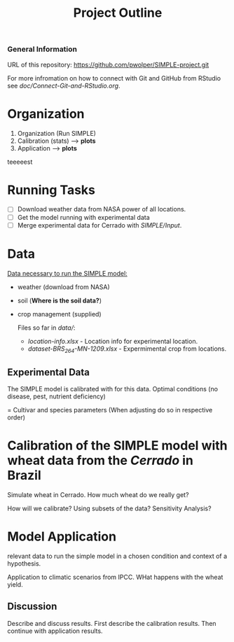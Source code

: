 #+title: Project Outline

*** General Information
URL of this repository: [[https://github.com/pwolper/SIMPLE-project.git]]

For more infromation on how to connect with Git and GitHub from RStudio see /doc/Connect-Git-and-RStudio.org/.

* Organization
1. Organization (Run SIMPLE)
2. Calibration (stats) --> *plots*
3. Application --> *plots*
teeeeest

* Running Tasks
- [ ] Download weather data from NASA power of all locations.
- [ ] Get the model running with experimental data
- [ ] Merge experimental data for Cerrado with /SIMPLE/Input/.

* Data
_Data necessary to run the SIMPLE model:_
- weather (download from NASA)
- soil (*Where is the soil data?*)
- crop management (supplied)

  Files so far in /data//:
  - /location-info.xlsx/ - Location info for experimental location.
  - /dataset-BRS_264-MN-1209.xlsx/ - Expermimental crop from locations.


** Experimental Data
The SIMPLE model is calibrated with for this data. Optimal conditions (no disease, pest, nutrient deficiency)

= Cultivar and species parameters (When adjusting do so in respective order)

*  Calibration of the SIMPLE model with wheat data from the /Cerrado/ in Brazil
Simulate wheat in Cerrado. How much wheat do we really get?

How will we calibrate? Using subsets of the data? Sensitivity Analysis?

* Model Application
relevant data to run the simple model in a chosen condition and context of a hypothesis.

Application to climatic scenarios from IPCC. WHat happens with the wheat yield.

** Discussion
Describe and discuss results. First describe the calibration results. Then continue with application results.
